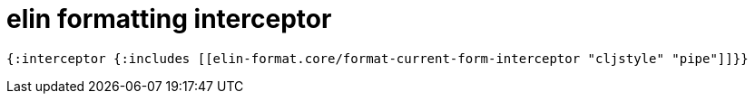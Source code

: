 = elin formatting interceptor

[source,clojure]
----
{:interceptor {:includes [[elin-format.core/format-current-form-interceptor "cljstyle" "pipe"]]}}
----
